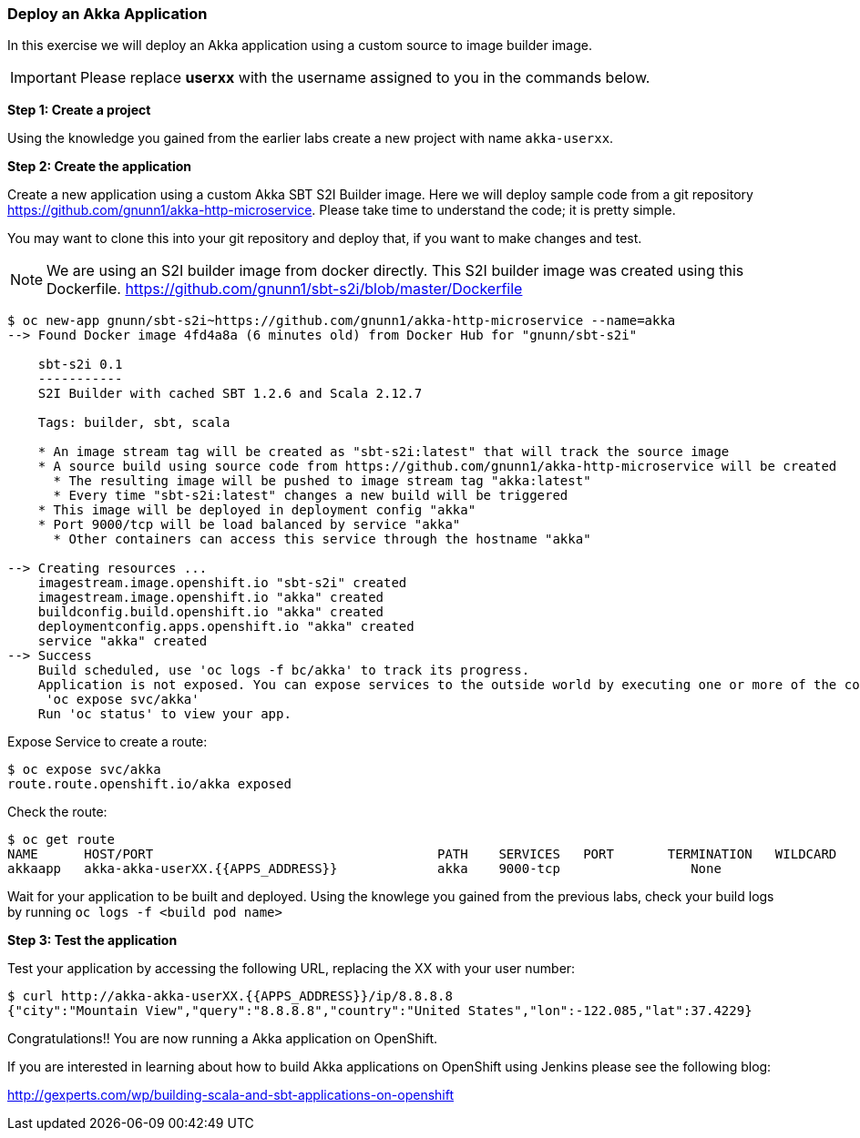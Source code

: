 [[deploy-an-akka-application]]
### Deploy an Akka Application


In this exercise we will deploy an Akka application using a custom
source to image builder image.

IMPORTANT: Please replace *userxx* with the username assigned to you in
the commands below.

*Step 1: Create a project*

Using the knowledge you gained from the earlier labs create a
new project with name `akka-userxx`.

*Step 2: Create the application*

Create a new application using a custom Akka SBT S2I Builder image.
Here we will deploy sample code from a git repository
https://github.com/gnunn1/akka-http-microservice. Please take time
to understand the code; it is pretty simple.

You may want to clone this into your git repository and deploy that, if
you want to make changes and test.

NOTE: We are using an S2I builder image from docker directly. This S2I
builder image was created using this Dockerfile.
https://github.com/gnunn1/sbt-s2i/blob/master/Dockerfile

----
$ oc new-app gnunn/sbt-s2i~https://github.com/gnunn1/akka-http-microservice --name=akka
--> Found Docker image 4fd4a8a (6 minutes old) from Docker Hub for "gnunn/sbt-s2i"

    sbt-s2i 0.1
    -----------
    S2I Builder with cached SBT 1.2.6 and Scala 2.12.7

    Tags: builder, sbt, scala

    * An image stream tag will be created as "sbt-s2i:latest" that will track the source image
    * A source build using source code from https://github.com/gnunn1/akka-http-microservice will be created
      * The resulting image will be pushed to image stream tag "akka:latest"
      * Every time "sbt-s2i:latest" changes a new build will be triggered
    * This image will be deployed in deployment config "akka"
    * Port 9000/tcp will be load balanced by service "akka"
      * Other containers can access this service through the hostname "akka"

--> Creating resources ...
    imagestream.image.openshift.io "sbt-s2i" created
    imagestream.image.openshift.io "akka" created
    buildconfig.build.openshift.io "akka" created
    deploymentconfig.apps.openshift.io "akka" created
    service "akka" created
--> Success
    Build scheduled, use 'oc logs -f bc/akka' to track its progress.
    Application is not exposed. You can expose services to the outside world by executing one or more of the commands below:
     'oc expose svc/akka'
    Run 'oc status' to view your app.
----

Expose Service to create a route:

----
$ oc expose svc/akka
route.route.openshift.io/akka exposed
----

Check the route:

----
$ oc get route
NAME      HOST/PORT                                     PATH    SERVICES   PORT       TERMINATION   WILDCARD
akkaapp   akka-akka-userXX.{{APPS_ADDRESS}}             akka    9000-tcp                 None
----

Wait for your application to be built and deployed. Using the knowlege
you gained from the previous labs, check your build logs by running
`oc logs -f <build pod name>`

*Step 3: Test the application*

Test your application by accessing the following URL, replacing the XX with your user number:

----
$ curl http://akka-akka-userXX.{{APPS_ADDRESS}}/ip/8.8.8.8
{"city":"Mountain View","query":"8.8.8.8","country":"United States","lon":-122.085,"lat":37.4229}
----

Congratulations!! You are now running a Akka application on OpenShift.

If you are interested in learning about how to build Akka applications on OpenShift using
Jenkins please see the following blog:

http://gexperts.com/wp/building-scala-and-sbt-applications-on-openshift